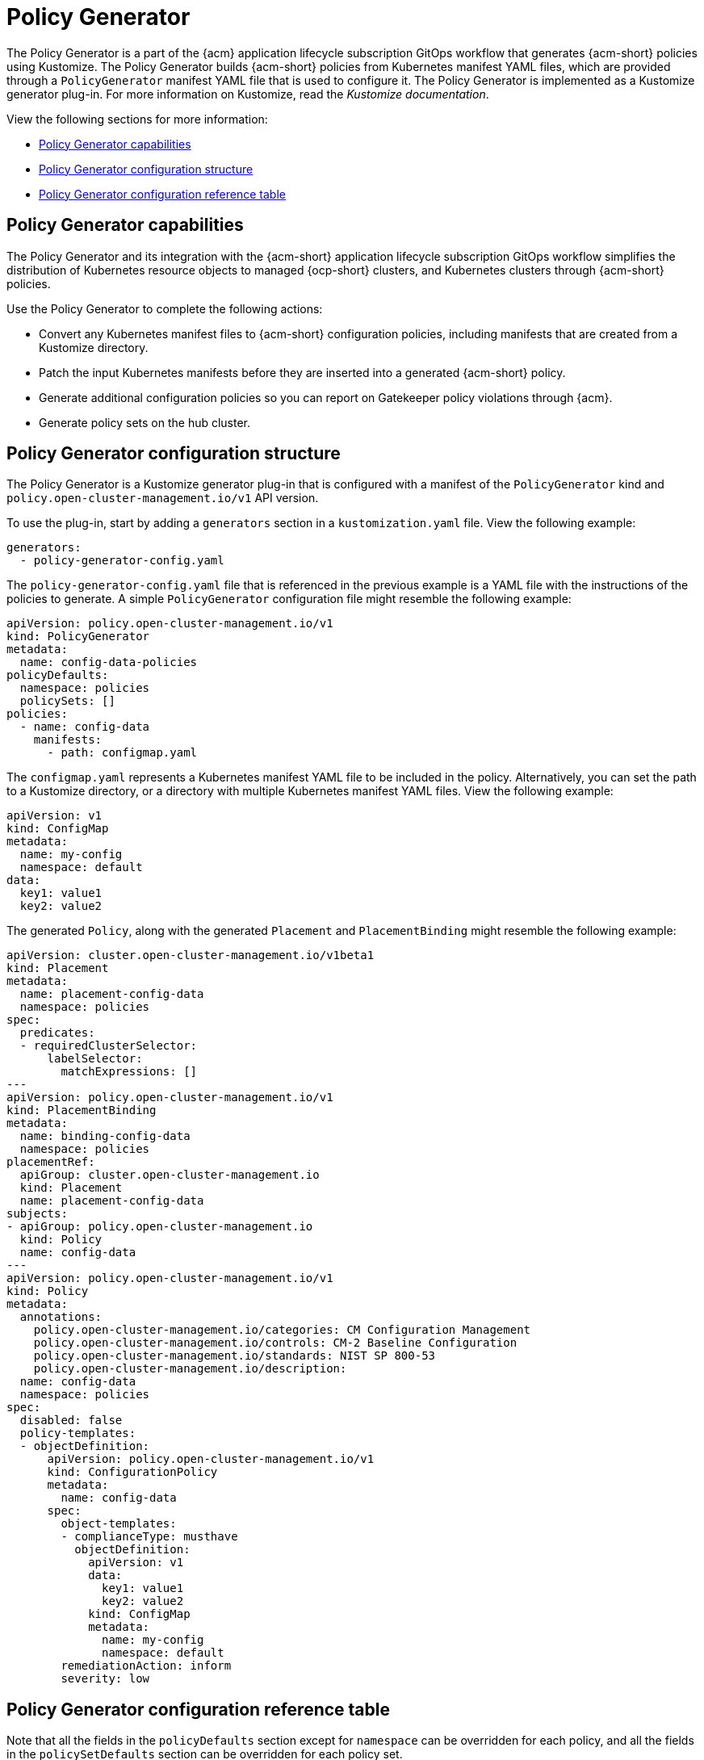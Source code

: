 [#policy-generator]
= Policy Generator

The Policy Generator is a part of the {acm} application lifecycle subscription GitOps workflow that generates {acm-short} policies using Kustomize. The Policy Generator builds {acm-short} policies from Kubernetes manifest YAML files, which are provided through a `PolicyGenerator` manifest YAML file that is used to configure it. The Policy Generator is implemented as a Kustomize generator plug-in. For more information on Kustomize, read the _Kustomize documentation_. 

View the following sections for more information:

* <<policy-generator-capabilities,Policy Generator capabilities>>
* <<policy-generator-configuration,Policy Generator configuration structure>>
* <<policy-gen-yaml-table,Policy Generator configuration reference table>>

[#policy-generator-capabilities]
== Policy Generator capabilities

The Policy Generator and its integration with the {acm-short} application lifecycle subscription GitOps workflow simplifies the distribution of Kubernetes resource objects to managed {ocp-short} clusters, and Kubernetes clusters through {acm-short} policies. 

Use the Policy Generator to complete the following actions:

- Convert any Kubernetes manifest files to {acm-short} configuration policies, including manifests that are created from a Kustomize directory.
- Patch the input Kubernetes manifests before they are inserted into a generated {acm-short} policy.
- Generate additional configuration policies so you can report on Gatekeeper policy violations through {acm}.
- Generate policy sets on the hub cluster.

[#policy-generator-configuration]
== Policy Generator configuration structure

The Policy Generator is a Kustomize generator plug-in that is configured with a manifest of the `PolicyGenerator` kind and `policy.open-cluster-management.io/v1` API version. 

To use the plug-in, start by adding a `generators` section in a `kustomization.yaml` file. View the following example:

[source,yaml]
----
generators:
  - policy-generator-config.yaml
----

The `policy-generator-config.yaml` file that is referenced in the previous example is a YAML file with the instructions of the policies to generate. A simple `PolicyGenerator` configuration file might resemble the following example:

[source,yaml]
----
apiVersion: policy.open-cluster-management.io/v1
kind: PolicyGenerator
metadata:
  name: config-data-policies
policyDefaults:
  namespace: policies
  policySets: []
policies:
  - name: config-data
    manifests:
      - path: configmap.yaml
----

The `configmap.yaml` represents a Kubernetes manifest YAML file to be included in the policy. Alternatively, you can set the path to a Kustomize directory, or a directory with multiple Kubernetes manifest YAML files. View the following example:

[source,yaml]
----
apiVersion: v1
kind: ConfigMap
metadata:
  name: my-config
  namespace: default
data:
  key1: value1
  key2: value2
----

The generated `Policy`, along with the generated `Placement` and `PlacementBinding` might resemble the following example:

[source,yaml]
----
apiVersion: cluster.open-cluster-management.io/v1beta1
kind: Placement
metadata:
  name: placement-config-data
  namespace: policies
spec:
  predicates:
  - requiredClusterSelector:
      labelSelector:
        matchExpressions: []
---
apiVersion: policy.open-cluster-management.io/v1
kind: PlacementBinding
metadata:
  name: binding-config-data
  namespace: policies
placementRef:
  apiGroup: cluster.open-cluster-management.io
  kind: Placement
  name: placement-config-data
subjects:
- apiGroup: policy.open-cluster-management.io
  kind: Policy
  name: config-data
---
apiVersion: policy.open-cluster-management.io/v1
kind: Policy
metadata:
  annotations:
    policy.open-cluster-management.io/categories: CM Configuration Management
    policy.open-cluster-management.io/controls: CM-2 Baseline Configuration
    policy.open-cluster-management.io/standards: NIST SP 800-53
    policy.open-cluster-management.io/description:
  name: config-data
  namespace: policies
spec:
  disabled: false
  policy-templates:
  - objectDefinition:
      apiVersion: policy.open-cluster-management.io/v1
      kind: ConfigurationPolicy
      metadata:
        name: config-data
      spec:
        object-templates:
        - complianceType: musthave
          objectDefinition:
            apiVersion: v1
            data:
              key1: value1
              key2: value2
            kind: ConfigMap
            metadata:
              name: my-config
              namespace: default
        remediationAction: inform
        severity: low
----

[#policy-gen-yaml-table]
== Policy Generator configuration reference table

Note that all the fields in the `policyDefaults` section except for `namespace` can be overridden for each policy, and all the fields in the `policySetDefaults` section can be overridden for each policy set.

.Parameter table
|===
| Field | Optional or required | Description

| `apiVersion`
| Required
| Set the value to `policy.open-cluster-management.io/v1`.

| `kind`
| Required
| Set the value to `PolicyGenerator` to indicate the type of policy.

| `metadata.name`
| Required
| The name for identifying the policy resource.

| `placementBindingDefaults.name`
| Optional
| If multiple policies use the same placement, this name is used to generate a unique name for the resulting `PlacementBinding`, binding the placement with the array of policies that reference it.

| `policyDefaults`
| Required
| Any default value listed here is overridden by an entry in the policies array except for `namespace`.

| `policyDefaults.namespace`
| Required
| The namespace of all the policies.

| `policyDefaults.complianceType`
| Optional
| Determines the policy controller behavior when comparing the manifest to objects on the cluster. The values that you can use are `musthave`,  `mustonlyhave`, or `mustnothave`. The default value is `musthave`.

| `policyDefaults.metadataComplianceType`
| Optional
| Overrides `complianceType` when comparing the manifest metadata section to objects on the cluster. The values that you can use are `musthave`, and `mustonlyhave`. The default value is empty (`{}`) to avoid overriding the `complianceType` for metadata.

| `policyDefaults.categories`
| Optional
| Array of categories to be used in the `policy.open-cluster-management.io/categories` annotation. The default value is `CM Configuration Management`.

| `policyDefaults.controls`
| Optional
| Array of controls to be used in the `policy.open-cluster-management.io/controls` annotation. The default value is `CM-2 Baseline Configuration`.

| `policyDefaults.standards`
| Optional
| An array of standards to be used in the `policy.open-cluster-management.io/standards` annotation. The default value is `NIST SP 800-53`.

| `policyDefaults.policyAnnotations`
| Optional
| Annotations that the policy includes in the `metadata.annotations` section. It is applied for all policies unless specified in the policy. The default value is empty (`{}`).

| `policyDefaults.configurationPolicyAnnotations`
| Optional
| Key-value pairs of annotations to set on generated configuration policies. For example, you can disable policy templates by defining the following parameter: `{"policy.open-cluster-management.io/disable-templates": "true"}`. The default value is empty (`{}`).

| `policyDefaults.copyPolicyMetadata`
| Optional
| Copies the labels and annotations for all policies and adds them to a replica policy. Set to `true` by default. If set to `false`, only the policy framework specific policy labels and annotations are copied to the replicated policy.

| `policyDefaults.severity`
| Optional
| The severity of the policy violation. The default value is `low`.

| `policyDefaults.disabled`
| Optional
| Whether the policy is disabled, meaning it is not propagated and no status as a result. The default value is `false` to enable the policy.

| `policyDefaults.remediationAction`
| Optional
| The remediation mechanism of your policy. The parameter values are `enforce` and `inform`. The default value is `inform`.

| `policyDefaults.namespaceSelector`
| Required for namespaced objects that do not have a namespace specified
| Determines namespaces in the managed cluster that the object is applied to. The `include` and `exclude` parameters accept file path expressions to include and exclude namespaces by name. The `matchExpressions` and `matchLabels` parameters specify namespaces to include by label. Read the _Kubernetes labels and selectors_ documentation. The resulting list is compiled by using the intersection of results from all parameters.

| `policyDefaults.evaluationInterval`
| Optional
| Use the parameters `compliant` and `noncompliant` to specify the frequency for a policy to be evaluated when in a particular compliance state. When managed clusters have low CPU resources, the evaluation interval can be increased to reduce CPU usage on the Kubernetes API. These are in the format of durations. For example, `"1h25m3s"` represents 1 hour, 25 minutes, and 3 seconds. These can also be set to "never" to avoid evaluating the policy after it has become a particular compliance state.

| `policyDefaults.pruneObjectBehavior`
| Optional
| Determines whether objects created or monitored by the policy should be deleted when the policy is deleted. Pruning only takes place if the remediation action of the policy has been set to `enforce`. Example values are `DeleteIfCreated`, `DeleteAll`, or `None`. The default value is `None`.

| `policyDefaults.recordDiff`
| Optional
| Specifies if and where to log the difference between the object on the cluster and the `objectDefinition` in the policy. Set to `Log` to log the difference in the controller logs or `None` to not log the difference. By default, this parameter is empty to not log the difference.

| `policyDefaults.dependencies`
| Optional
| A list of objects that must be in specific compliance states before this policy is applied. Cannot be specified when `policyDefaults.orderPolicies` is set to `true`.

| `policyDefaults.dependencies[].name`
| Required
| The name of the object being depended on.

| `policyDefaults.dependencies[].namespace`
| Optional
| The namespace of the object being depended on. The default is the namespace of policies set for the Policy Generator.

| `policyDefaults.dependencies[].compliance`
| Optional
| The compliance state the object needs to be in. The default value is `Compliant`.

| `policyDefaults.dependencies[].kind`
| Optional
| The kind of the object. By default, the kind is set to `Policy`, but can also be other kinds that have compliance state, such as `ConfigurationPolicy`.

| `policyDefaults.dependencies[].apiVersion`
| Optional
| The API version of the object. The default value is `policy.open-cluster-management.io/v1`.

| `policyDefaults.description`
| Optional
| The description of the policy you want to create.

| `policyDefaults.extraDependencies`
| Optional
| A list of objects that must be in specific compliance states before this policy is applied. The dependencies that you define are added to each policy template (for example, `ConfigurationPolicy`) separately from the `dependencies` list. Cannot be specified when `policyDefaults.orderManifests` is set to `true`.

| `policyDefaults.extraDependencies[].name`
| Required
| The name of the object being depended on.

| `policyDefaults.extraDependencies[].namespace`
| Optional
| The namespace of the object being depended on. By default, the value is set to the namespace of policies set for the Policy Generator.

| `policyDefaults.extraDependencies[].compliance`
| Optional
| The compliance state the object needs to be in. The default value is `Compliant`.

| `policyDefaults.extraDependencies[].kind`
| Optional
| The kind of the object. The default value is to `Policy`, but can also be other kinds that have a compliance state, such as `ConfigurationPolicy`.

| `policyDefaults.extraDependencies[].apiVersion`
| Optional
| The API version of the object. The default value is `policy.open-cluster-management.io/v1`.

| `policyDefaults.ignorePending`
| Optional
| Bypass compliance status checks when the Policy Generator is waiting for its dependencies to reach their desired states. The default value is `false`.

| `policyDefaults.orderPolicies`
| Optional
| Automatically generate `dependencies` on the policies so they are applied in the order you defined in the policies list. By default, the value is set to `false`. Cannot be specified at the same time as `policyDefaults.dependencies`.

| `policyDefaults.orderManifests`
| Optional
| Automatically generate `extraDependencies` on policy templates so that they are applied in the order you defined in the manifests list for that policy. Cannot be specified when `policyDefaults.consolidateManifests` is set to `true`. Cannot be specified at the same time as `policyDefaults.extraDependencies`.

| `policyDefaults.consolidateManifests`
| Optional
| This determines if a single configuration policy is generated for all the manifests being wrapped in the policy. If set to `false`, a configuration policy per manifest is generated. The default value is `true`.

| `policyDefaults.informGatekeeperPolicies` (Deprecated)
| Optional
| Set `informGatekeeperPolicies` to false to use Gatekeeper manifests directly without defining it in a configuration policy. When the policy references a violated Gatekeeper policy manifest, an additional configuration policy is generated in order to receive policy violations in {acm-short}. The default value is `true`.

| `policyDefaults.informKyvernoPolicies`
| Optional
| When the policy references a Kyverno policy manifest, this determines if an additional configuration policy is generated to receive policy violations in {acm-short}, when the Kyverno policy is violated. The default value is `true`.

| `policyDefaults.policyLabels`
| Optional
| Labels that the policy includes in its `metadata.labels` section. The `policyLabels` parameter is applied for all policies unless specified in the policy.

| `policyDefaults.policySets`
| Optional
| Array of policy sets that the policy joins. Policy set details can be defined in the `policySets` section. When a policy is part of a policy set, a placement binding is not generated for the policy since one is generated for the set. Set `policies[].generatePlacementWhenInSet` or `policyDefaults.generatePlacementWhenInSet` to override `policyDefaults.policySets`.

| `policyDefaults.generatePolicyPlacement`
| Optional
| Generate placement manifests for policies. Set to `true` by default. When set to `false`, the placement manifest generation is skipped, even if a placement is specified.

| `policyDefaults.generatePlacementWhenInSet`
| Optional
| When a policy is part of a policy set, by default, the generator does not generate the placement for this policy since a placement is generated for the policy set. Set `generatePlacementWhenInSet` to `true` to deploy the policy with both policy placement and policy set placement. The default value is `false`.

| `policyDefaults.placement`
| Optional
| The placement configuration for the policies. This defaults to a placement configuration that matches all clusters.

| `policyDefaults.placement.name`
| Optional
| Specifying a name to consolidate placements that contain the same cluster label selectors.

| `policyDefaults.placement.labelSelector`
| Optional
| Specify a placement by defining a cluster label selector using either `key:value`, or providing a `matchExpressions`, `matchLabels`, or both, with appropriate values. See `_placementPath_` to specify an existing file.

| `policyDefaults.placement.placementName`
| Optional
| Define this parameter to use a placement that already exists on the cluster. A `Placement` is not created, but a `PlacementBinding` binds the policy to this `Placement`.

| `policyDefaults.placement.placementPath`
| Optional
| To reuse an existing placement, specify the path relative to the location of the `kustomization.yaml` file. If provided, this placement is used by all policies by default. See `_labelSelector_` to generate a new `Placement`.

| `policyDefaults.placement.clusterSelector` (Deprecated)
| Optional
| `PlacementRule` is deprecated. Use `labelSelector` instead to generate a placement. Specify a placement rule by defining a cluster selector using either `key:value` or by providing `matchExpressions`, `matchLabels`, or both, with appropriate values. See `placementRulePath` to specify an existing file.

| `policyDefaults.placement.placementRuleName` (Deprecated)
| Optional
| `PlacementRule` is deprecated. Alternatively, use `placementName` to specify a placement. To use an existing placement rule on the cluster, specify the name for this parameter. A `PlacementRule` is not created, but a `PlacementBinding` binds the policy to the existing `PlacementRule`.

| `policyDefaults.placement.placementRulePath` (Deprecated)
| Optional
| `PlacementRule` is deprecated. Alternatively, use `placementPath` to specify a placement. To reuse an existing placement rule, specify the path relative to the location of the `kustomization.yaml` file. If provided, this placement rule is used by all policies by default. See `_clusterSelector_` to generate a new `PlacementRule`.

| `policySetDefaults`
| Optional
| Default values for policy sets. Any default value listed for this parameter is overridden by an entry in the `policySets` array.

| `policySetDefaults.placement`
| Optional
| The placement configuration for the policies. This defaults to a placement configuration that matches all clusters. See `_policyDefaults.placement_` for description of this field.

| `policySetDefaults.generatePolicySetPlacement`
| Optional
| Generate placement manifests for policy sets. Set to `true` by default. When set to `false` the placement manifest generation is skipped, even if a placement is specified.

| `policies`
| Required 
| The list of policies to create along with overrides to either the default values, or the values that are set in `policyDefaults`. See `_policyDefaults_` for additional fields and descriptions.

| `policies.description`
| Optional
| The description of the policy you want to create.

| `policies[].name`
| Required
| The name of the policy to create.

| `policies[].manifests`
| Required
| The list of Kubernetes object manifests to include in the policy, along with overrides to either the default values, the values set in this `policies` item, or the values set in `policyDefaults`. See `policyDefaults` for additional fields and descriptions. When `consolidateManifests` is set to `true`, only `complianceType`, `metadataComplianceType`, and `recordDiff` can be overridden at the `policies[].manifests` level.

| `policies[].manifests[].path`
| Required
| Path to a single file, a flat directory of files, or a Kustomize directory relative to the `kustomization.yaml` file. If the directory is a Kustomize directory, the generator runs Kustomize against the directory before generating the policies. If there is a requirement to process Helm charts for the Kustomize directory, set `POLICY_GEN_ENABLE_HELM` to `"true"` in the environment where the policy generator is running to enable Helm for the policy generator.

| `policies[].manifests[].patches`
| Optional
| A list of Kustomize patches to apply to the manifest at the path. If there are multiple manifests, the patch requires the `apiVersion`, `kind`, `metadata.name`, and `metadata.namespace` (if applicable) fields to be set so Kustomize can identify the manifest that the patch applies to. If there is a single manifest, the `metadata.name` and `metadata.namespace` fields can be patched.

| `policies.policyLabels`
| Optional
| Labels that the policy includes in its `metadata.labels` section. The `policyLabels` parameter is applied for all policies unless specified in the policy.

| `policySets`
| Optional
| The list of policy sets to create, along with overrides to either the default values or the values that are set in `policySetDefaults`. To include a policy in a policy set, use `policyDefaults.policySets`, `policies[].policySets`,  or `policySets.policies`. See `_policySetDefaults_` for additional fields and descriptions.

| `policySets[].name`
| Required
| The name of the policy set to create.

| `policySets[].description`
| Optional
| The description of the policy set to create.

| `policySets[].policies`
| Optional
| The list of policies to be included in the policy set. If `policyDefaults.policySets` or `policies[].policySets` is also specified, the lists are merged.
|===

[#additional-resources-pol-gen]
== Additional resources

* Read link:../gitops/gitops_policy_generator.adoc#gitops-policy-generator[Generating a policy to install GitOps Operator].
* Read to xref:../governance/policy_set_ctrl.adoc#policy-set-controller[Policy set controller] for more details.
* Read link:../applications/subscription_sample.adoc#applying-kustomize[Applying Kustomize] for more information.
* Read the xref:../governance/grc_intro.adoc#governance[Governance] documentation for more topics.
* See an example of a link:https://kubectl.docs.kubernetes.io/references/kustomize/kustomization/[`kustomization.yaml`] file.
* Refer to the link:https://kubernetes.io/docs/concepts/overview/working-with-objects/labels/[Kubernetes labels and selectors] documentation.
* Refer link:https://open-policy-agent.github.io/gatekeeper/website/docs/[Gatekeeper] for more details.
* Refer to the link:https://kustomize.io/[Kustomize documentation]. 
* Return to the xref:../governance/third_party_policy_intro.adoc#integrate-third-party-policy-controllers[Integrate third-party policy controllers] documentation.
